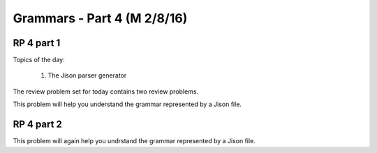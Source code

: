 .. This file is part of the OpenDSA eTextbook project. See
.. http://algoviz.org/OpenDSA for more details.
.. Copyright (c) 2012-13 by the OpenDSA Project Contributors, and
.. distributed under an MIT open source license.

.. avmetadata:: 
   :author: David Furcy and Tom Naps

============================
Grammars - Part 4 (M 2/8/16)
============================

RP 4 part 1
-----------

Topics of the day:

  1. The Jison parser generator

The review problem set for today contains two review problems.

This problem will help you understand the grammar represented by a Jison file.

.. avembed:: Exercises/PL/RP4part1.html ka

RP 4 part 2
-----------

This problem will again help you undrstand the grammar represented by a Jison file.

.. avembed:: Exercises/PL/RP4part2.html ka
